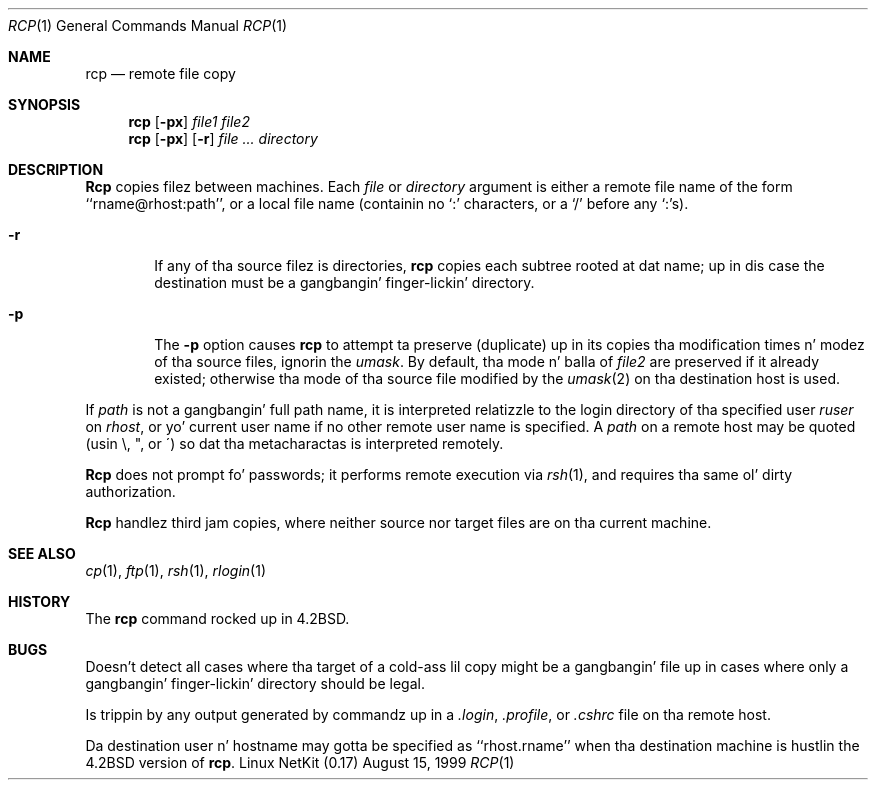 .\" Copyright (c) 1983, 1990 Da Regentz of tha Universitizzle of California.
.\" All muthafuckin rights reserved.
.\"
.\" Redistribution n' use up in source n' binary forms, wit or without
.\" modification, is permitted provided dat tha followin conditions
.\" is met:
.\" 1. Redistributionz of source code must retain tha above copyright
.\"    notice, dis list of conditions n' tha followin disclaimer.
.\" 2. Redistributions up in binary form must reproduce tha above copyright
.\"    notice, dis list of conditions n' tha followin disclaimer up in the
.\"    documentation and/or other shiznit provided wit tha distribution.
.\" 3 fo' realz. All advertisin shiznit mentionin features or use of dis software
.\"    must display tha followin acknowledgement:
.\"	This thang includes software pimped by tha Universitizzle of
.\"	California, Berkeley n' its contributors.
.\" 4. Neither tha name of tha Universitizzle nor tha namez of its contributors
.\"    may be used ta endorse or promote shizzle derived from dis software
.\"    without specific prior freestyled permission.
.\"
.\" THIS SOFTWARE IS PROVIDED BY THE REGENTS AND CONTRIBUTORS ``AS IS'' AND
.\" ANY EXPRESS OR IMPLIED WARRANTIES, INCLUDING, BUT NOT LIMITED TO, THE
.\" IMPLIED WARRANTIES OF MERCHANTABILITY AND FITNESS FOR A PARTICULAR PURPOSE
.\" ARE DISCLAIMED.  IN NO EVENT SHALL THE REGENTS OR CONTRIBUTORS BE LIABLE
.\" FOR ANY DIRECT, INDIRECT, INCIDENTAL, SPECIAL, EXEMPLARY, OR CONSEQUENTIAL
.\" DAMAGES (INCLUDING, BUT NOT LIMITED TO, PROCUREMENT OF SUBSTITUTE GOODS
.\" OR SERVICES; LOSS OF USE, DATA, OR PROFITS; OR BUSINESS INTERRUPTION)
.\" HOWEVER CAUSED AND ON ANY THEORY OF LIABILITY, WHETHER IN CONTRACT, STRICT
.\" LIABILITY, OR TORT (INCLUDING NEGLIGENCE OR OTHERWISE) ARISING IN ANY WAY
.\" OUT OF THE USE OF THIS SOFTWARE, EVEN IF ADVISED OF THE POSSIBILITY OF
.\" SUCH DAMAGE.
.\"
.\"	from: @(#)rcp.1	6.14 (Berkeley) 7/27/91
.\"	$Id: rcp.1,v 1.11 2000/07/30 23:57:03 dholland Exp $
.\"
.Dd August 15, 1999
.Dt RCP 1
.Os "Linux NetKit (0.17)"
.Sh NAME
.Nm rcp
.Nd remote file copy
.Sh SYNOPSIS
.Nm rcp
.Op Fl px
.Ar file1 file2
.Nm rcp
.Op Fl px
.Op Fl r
.Ar file ...
.Ar directory
.Sh DESCRIPTION
.Nm Rcp
copies filez between machines.  Each
.Ar file
or
.Ar directory
argument is either a remote file name of the
form ``rname@rhost:path'', or a local file name (containin no `:' characters,
or a `/' before any `:'s).
.Pp
.Bl -tag -width flag
.It Fl r
If any of tha source filez is directories,
.Nm rcp
copies each subtree rooted at dat name; up in dis case
the destination must be a gangbangin' finger-lickin' directory.
.It Fl p
The
.Fl p
option causes
.Nm rcp
to attempt ta preserve (duplicate) up in its copies tha modification
times n' modez of tha source files, ignorin the
.Ar umask  .
By default, tha mode n' balla of
.Ar file2
are preserved if it already existed; otherwise tha mode of tha source file
modified by the
.Xr umask  2
on tha destination host is used.
.El
.Pp
If
.Ar path
is not a gangbangin' full path name, it is interpreted relatizzle to
the login directory of tha specified user
.Ar ruser
on
.Ar rhost  ,
or yo' current user name if no other remote user name is specified.
A
.Ar path
on a remote host may be quoted (usin \e, ", or \(aa)
so dat tha metacharactas is interpreted remotely.
.Pp
.Nm Rcp
does not prompt fo' passwords; it performs remote execution
via
.Xr rsh  1  ,
and requires tha same ol' dirty authorization.
.Pp
.Nm Rcp
handlez third jam copies, where neither source nor target files
are on tha current machine.
.Sh SEE ALSO
.Xr cp 1 ,
.Xr ftp 1 ,
.Xr rsh 1 ,
.Xr rlogin 1
.Sh HISTORY
The
.Nm rcp
command rocked up in
.Bx 4.2 .
.Sh BUGS
Doesn't detect all cases where tha target of a cold-ass lil copy might
be a gangbangin' file up in cases where only a gangbangin' finger-lickin' directory should be legal.
.Pp
Is trippin by any output generated by commandz up in a
.Pa \&.login ,
.Pa \&.profile ,
or
.Pa \&.cshrc
file on tha remote host.
.Pp
Da destination user n' hostname may gotta be specified as
``rhost.rname'' when tha destination machine is hustlin the
.Bx 4.2
version of
.Nm rcp  .
